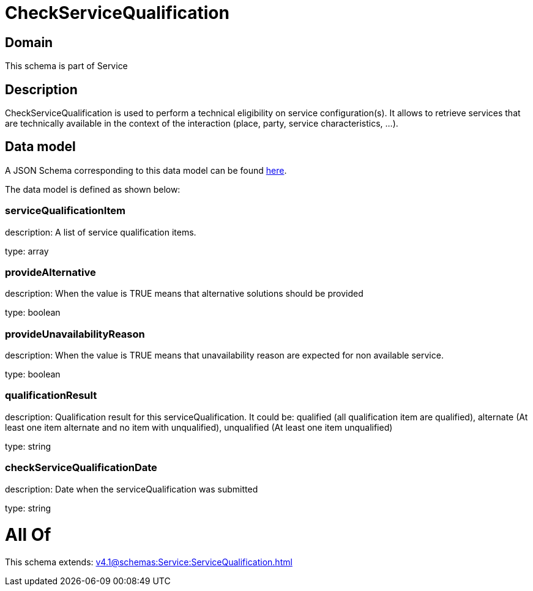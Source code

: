 = CheckServiceQualification

[#domain]
== Domain

This schema is part of Service

[#description]
== Description

CheckServiceQualification is used to perform a technical eligibility on service configuration(s). It allows to retrieve services that are technically available in the context of the interaction (place, party, service characteristics, ...).


[#data_model]
== Data model

A JSON Schema corresponding to this data model can be found https://tmforum.org[here].

The data model is defined as shown below:


=== serviceQualificationItem
description: A list of service qualification items.

type: array


=== provideAlternative
description: When the value is TRUE means that alternative solutions should be provided

type: boolean


=== provideUnavailabilityReason
description: When the value is TRUE means that unavailability reason are expected for non available service.

type: boolean


=== qualificationResult
description: Qualification result for this serviceQualification. It could be:  qualified (all qualification item are qualified), alternate (At least one item alternate and no item with  unqualified), unqualified (At least one item unqualified)

type: string


=== checkServiceQualificationDate
description: Date when the serviceQualification was submitted

type: string


= All Of 
This schema extends: xref:v4.1@schemas:Service:ServiceQualification.adoc[]
